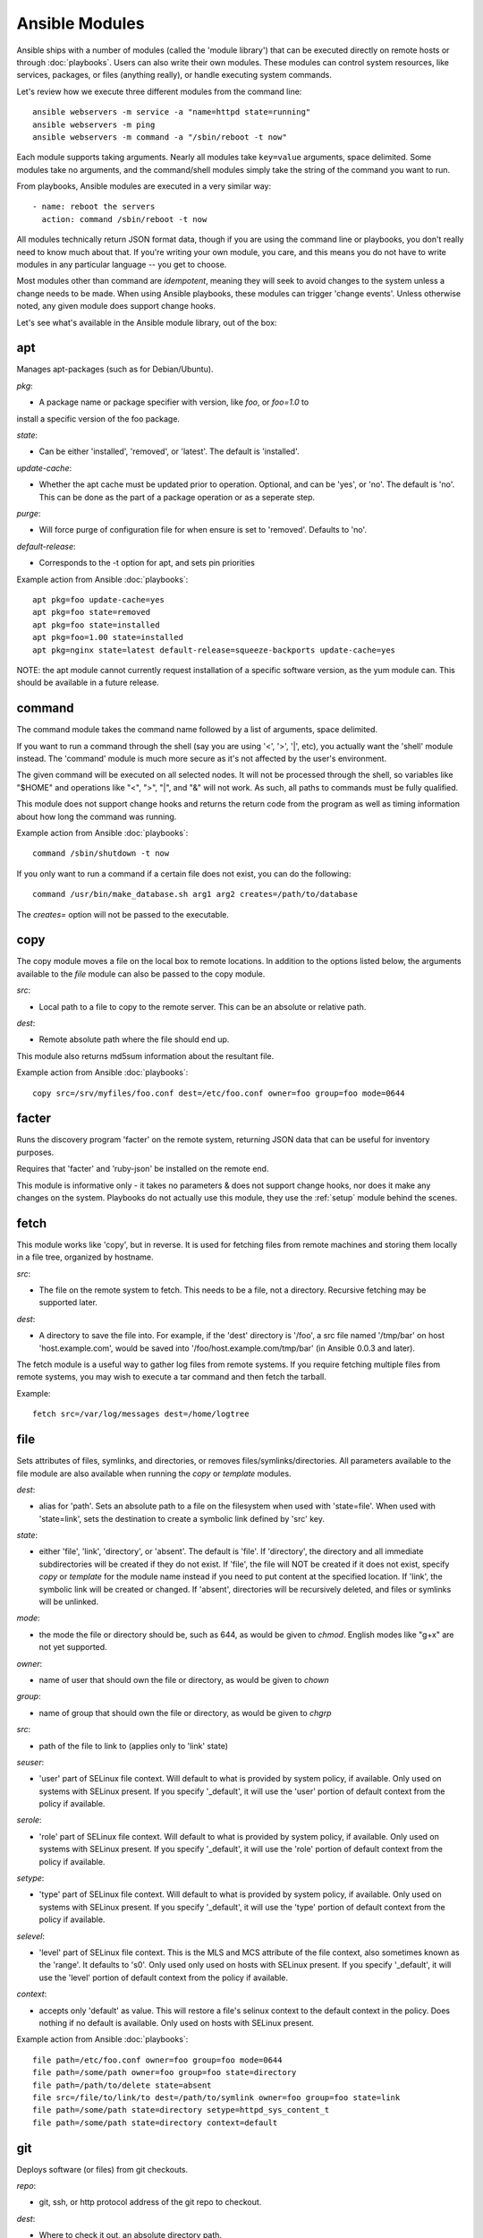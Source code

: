 Ansible Modules
===============

Ansible ships with a number of modules (called the 'module library') 
that can be executed directly on remote hosts or through :doc:`playbooks`.
Users can also write their own modules.   These modules can control system
resources, like services, packages, or files (anything really), or 
handle executing system commands.  

Let's review how we execute three different modules from the command line::

    ansible webservers -m service -a "name=httpd state=running"
    ansible webservers -m ping
    ansible webservers -m command -a "/sbin/reboot -t now"

Each module supports taking arguments.  Nearly all modules take ``key=value`` 
arguments, space delimited.  Some modules take
no arguments, and the command/shell modules simply take the string
of the command you want to run.

From playbooks, Ansible modules are executed in a very similar way::

    - name: reboot the servers
      action: command /sbin/reboot -t now 

All modules technically return JSON format data, though if you are using the
command line or playbooks, you don't really need to know much about
that.  If you're writing your own module, you care, and this means you do
not have to write modules in any particular language -- you get to choose.

Most modules other than command are `idempotent`, meaning they will seek
to avoid changes to the system unless a change needs to be made.  When using Ansible
playbooks, these modules can trigger 'change events'.  Unless otherwise
noted, any given module does support change hooks.

Let's see what's available in the Ansible module library, out of the box:

.. _apt:

apt
```

Manages apt-packages (such as for Debian/Ubuntu).

*pkg*:

* A package name or package specifier with version, like `foo`, or `foo=1.0` to
install a specific version of the foo package.

*state*:

* Can be either 'installed', 'removed', or 'latest'.  The default is 'installed'.

*update-cache*:

* Whether the apt cache must be updated prior to operation. Optional, and can be
  'yes', or 'no'. The default is 'no'.  This can be done as the part of a
  package operation or as a seperate step.

*purge*:

* Will force purge of configuration file for when ensure is set to 'removed'.
  Defaults to 'no'.

*default-release*:

* Corresponds to the -t option for apt, and sets pin priorities

Example action from Ansible :doc:`playbooks`::

    apt pkg=foo update-cache=yes
    apt pkg=foo state=removed
    apt pkg=foo state=installed
    apt pkg=foo=1.00 state=installed
    apt pkg=nginx state=latest default-release=squeeze-backports update-cache=yes


NOTE: the apt module cannot currently request installation of a specific software version, as the yum
module can.  This should be available in a future release.

.. _command:

command
```````

The command module takes the command name followed by a list of
arguments, space delimited.  

If you want to run a command through the shell (say you are using
'<', '>', '|', etc), you actually want the 'shell' module instead.  
The 'command' module is much more secure as it's not affected by the user's environment.

The given command will be executed on all selected nodes.  It will not
be processed through the shell, so variables like "$HOME" and 
operations like "<", ">", "|", and "&" will not work.  As such, all
paths to commands must be fully qualified.

This module does not support change hooks and returns the return code
from the program as well as timing information about how long the
command was running.

Example action from Ansible :doc:`playbooks`::

    command /sbin/shutdown -t now

If you only want to run a command if a certain file does not exist, you can do the
following::

    command /usr/bin/make_database.sh arg1 arg2 creates=/path/to/database

The `creates=` option will not be passed to the executable.


.. _copy:

copy
````

The copy module moves a file on the local box to remote locations.  In addition to the options
listed below, the arguments available to the `file` module can also be passed to the copy
module.

*src*:

* Local path to a file to copy to the remote server.  This can be an
  absolute or relative path.


*dest*:

* Remote absolute path where the file should end up.

This module also returns md5sum information about the resultant file.

Example action from Ansible :doc:`playbooks`::

    copy src=/srv/myfiles/foo.conf dest=/etc/foo.conf owner=foo group=foo mode=0644


.. _facter:

facter
``````

Runs the discovery program 'facter' on the remote system, returning
JSON data that can be useful for inventory purposes.  

Requires that 'facter' and 'ruby-json' be installed on the remote end.

This module is informative only - it takes no parameters & does not
support change hooks, nor does it make any changes on the system.
Playbooks do not actually use this module, they use the :ref:`setup`
module behind the scenes.


fetch
`````

This module works like 'copy', but in reverse.  It is used for fetching files
from remote machines and storing them locally in a file tree, organized by hostname.

*src*:

* The file on the remote system to fetch.  This needs to be a file, not a directory. Recursive fetching may be supported later.

*dest*:

* A directory to save the file into.  For example, if the 'dest' directory is '/foo', a src file named '/tmp/bar' on host 'host.example.com', would be saved into '/foo/host.example.com/tmp/bar' (in Ansible 0.0.3 and later).

The fetch module is a useful way to gather log files from remote systems.  If you require
fetching multiple files from remote systems, you may wish to execute a tar command and
then fetch the tarball.

Example::

    fetch src=/var/log/messages dest=/home/logtree


file
````

Sets attributes of files, symlinks, and directories, or removes files/symlinks/directories. 
All parameters available to the file module are also available when running the `copy` or 
`template` modules.

*dest*:

* alias for 'path'. Sets an absolute path to a file on the filesystem when used with 'state=file'. When used with 'state=link', sets the destination to create a symbolic link defined by 'src' key.

*state*:

* either 'file', 'link', 'directory', or 'absent'.  The default is 'file'.  If 'directory', the directory and all immediate subdirectories will be created if they do not exist.  If 'file', the file will NOT be created if it does not exist, specify `copy` or `template` for the module name instead if you need to put content at the specified location.  If 'link', the symbolic link will be created or changed.  If 'absent', directories will be recursively deleted, and files or symlinks will be unlinked.

*mode*:

* the mode the file or directory should be, such as 644, as would be given to `chmod`.  English modes like "g+x" are not yet supported.

*owner*:

* name of user that should own the file or directory, as would be given to `chown`

*group*:

* name of group that should own the file or directory, as would be given to `chgrp`

*src*:

* path of the file to link to (applies only to 'link' state)

*seuser*:

* 'user' part of SELinux file context.  Will default to what is provided by system policy, if available.  Only used on systems with SELinux present.  If you specify '_default', it will use the 'user' portion of default context from the policy if available.

*serole*:

* 'role' part of SELinux file context.  Will default to what is provided by system policy, if available.  Only used on systems with SELinux present.  If you specify '_default', it will use the 'role' portion of default context from the policy if available.

*setype*:

* 'type' part of SELinux file context.  Will default to what is provided by system policy, if available.  Only used on systems with SELinux present.  If you specify '_default', it will use the 'type' portion of default context from the policy if available.

*selevel*:

* 'level' part of SELinux file context.  This is the MLS and MCS attribute of the file context, also sometimes known as the 'range'.  It defaults to 's0'.  Only used only used on hosts with SELinux present.  If you specify '_default', it will use the 'level' portion of default context from the policy if available.

*context*:

* accepts only 'default' as value.  This will restore a file's selinux context to the default context in the policy.  Does nothing if no default is available. Only used on hosts with SELinux present.

Example action from Ansible :doc:`playbooks`::

    file path=/etc/foo.conf owner=foo group=foo mode=0644
    file path=/some/path owner=foo group=foo state=directory
    file path=/path/to/delete state=absent
    file src=/file/to/link/to dest=/path/to/symlink owner=foo group=foo state=link
    file path=/some/path state=directory setype=httpd_sys_content_t
    file path=/some/path state=directory context=default

.. _git:

git
```

Deploys software (or files) from git checkouts.

*repo*:

* git, ssh, or http protocol address of the git repo to checkout.

*dest*:

* Where to check it out, an absolute directory path.

*version*:

* What version to check out -- either the git SHA, the literal string
  ``HEAD``, or a tag name.

*branch*:

* (new in 0.4) Which branch name to checkout.  Defaults to 'master'.

Example action from Ansible :doc:`playbooks`::

    git repo=git://foosball.example.org/path/to/repo.git dest=/srv/checkout version=release-0.22

.. _group:

group
`````

Adds or removes groups.

*name*:

* name of the group

*gid*:

* optional gid to set for the group

*state*:

* either 'absent', or 'present'.  'present' is the default.

*system*:

* (new in 0.4) Indicates the group (when being created), should be a system group.  This does not allow changing groups from and to system groups.


To control members of the group, see the users resource.

Example action from Ansible :doc:`playbooks`::

   group name=somegroup state=present

.. _ohai:

ohai
````

Similar to the :ref:`facter` module, this returns JSON inventory data.
Ohai data is a bit more verbose and nested than facter.

Requires that 'ohai' be installed on the remote end.

This module is information only - it takes no parameters & does not
support change hooks, nor does it make any changes on the system.

Playbooks should not call the ohai module, playbooks call the
:ref:`setup` module behind the scenes instead.

.. _ping:

ping
````

A trivial test module, this module always returns the integer ``1`` on
successful contact.

This module does not support change hooks and is informative only - it
takes no parameters & does not support change hooks, nor does it make
any changes on the system.

.. _service:

raw
```

Executes a low-down and dirty SSH command, not going through the module subsystem.
This module is new in Ansible 0.4.

This is useful and should only be done in two cases.  The first case is installing
python-simplejson on older (python 2.4 and before) hosts that need it as a dependency
to run modules, since nearly all core modules require it.  Another is speaking to any 
devices such as routers that do not have any Python installed.  In any other case,
using the 'shell' or 'command' module is much more appropriate.

Arguments given to 'raw' are run directly through the configured remote shell and 
only output is returned.  There is no error detection or change handler support 
for this module.

Example from `/usr/bin/ansible` to bootstrap a legacy python 2.4 host:

    ansible newhost.example.com raw -a "yum install python-simplejson"

service
```````

Controls services on remote machines.

*state*:

* Values are ``started``, ``stopped``, or ``restarted``.
  Started/stopped are idempotent actions that will not run commands
  unless necessary.  ``restarted`` will always bounce the service.

*enabled*:

* (new in 0.4) Whether the service should start on boot.  Either 'yes' or 'no'.
  Uses chkconfig or updates-rc.d as appropriate.

*name*:

* The name of the service.

Example action from Ansible :doc:`playbooks`::

    service name=httpd state=started
    service name=httpd state=stopped
    service name=httpd state=restarted


.. _setup:

setup
`````

Writes a JSON file containing key/value data, for use in templating.
Call this once before using the :ref:`template` module.  Playbooks
will execute this module automatically as the first step in each play
using the variables section, so it is unnecessary to make explicit
calls to setup within a playbook.

Ansible provides many 'facts' about the system, automatically.

Some of the variables that are supplied are listed below.  These in particular
are from a VMWare Fusion 4 VM running CentOS 6.2::

    "ansible_architecture": "x86_64",
    "ansible_distribution": "CentOS",
    "ansible_distribution_release": "Final",
    "ansible_distribution_version": "6.2",
    "ansible_eth0": {
        "ipv4": {
            "address": "REDACTED",
            "netmask": "255.255.255.0"
        },
        "ipv6": [
            {
                "address": "REDACTED",
                "prefix": "64",
                "scope": "link"
            }
        ],
        "macaddress": "REDACTED"
    },
    "ansible_form_factor": "Other",
    "ansible_fqdn": "localhost.localdomain",
    "ansible_hostname": "localhost",
    "ansible_interfaces": [
        "lo",
        "eth0"
    ],
    "ansible_kernel": "2.6.32-220.2.1.el6.x86_64",
    "ansible_lo": {
        "ipv4": {
            "address": "127.0.0.1",
            "netmask": "255.0.0.0"
        },
        "ipv6": [
            {
                "address": "::1",
                "prefix": "128",
                "scope": "host"
            }
        ],
    "ansible_machine": "x86_64",
    "ansible_memfree_mb": 89,
    "ansible_memtotal_mb": 993,
    "ansible_processor": [
        "Intel(R) Core(TM) i7-2677M CPU @ 1.80GHz"
    ],
    "ansible_processor_cores": "NA",
    "ansible_processor_count": 1,
    "ansible_product_name": "VMware Virtual Platform",
    "ansible_product_serial": "REDACTED",
    "ansible_product_uuid": "REDACTED",
    "ansible_product_version": "None",
    "ansible_python_version": "2.6.6",
    "ansible_product_version": "None",
    "ansible_python_version": "2.6.6",
    "ansible_ssh_host_key_dsa_public": REDACTED",
    "ansible_ssh_host_key_rsa_public": "REDACTED",
    "ansible_swapfree_mb": 1822,
    "ansible_swaptotal_mb": 2015,
    "ansible_system": "Linux",
    "ansible_system_vendor": "VMware, Inc.",
    "ansible_virtualization_role": "None",
    "ansible_virtualization_type": "None",

More ansible facts will be added with successive releases.

If facter or ohai are installed, variables from these programs will
also be snapshotted into the JSON file for usage in templating. These
variables are prefixed with ``facter_`` and ``ohai_`` so it's easy to
tell their source.  

All variables are bubbled up to the caller.  Using the ansible facts and choosing
to not install facter and ohai means you can avoid ruby-dependencies
on your remote systems.

*variablename*:

* Arbitrary variable names, which must be a mix of alphanumeric characters and underscores, can also be defined. Setting a variable creates a ``key=value`` pair in the JSON file for use in templating.

Example action from Ansible :doc:`playbooks`::

    vars:
        ntpserver: 'ntp.example.com'
        xyz: 1234

Example action from `/usr/bin/ansible`::

    ansible all -m setup -a "ntpserver=ntp.example.com xyz=1234"


.. _shell:

shell
`````

The shell module takes the command name followed by a list of
arguments, space delimited.  It is almost exactly like the command module
but runs the command through the user's configured shell on the remote node.

The given command will be executed on all selected nodes.  

If you want to execute a command securely and predicably, it may
be better to use the 'command' module instead.  Best practices
when writing playbooks will follow the trend of using 'command'
unless 'shell' is explicitly required.  When running ad-hoc commands,
use your best judgement.

This module does not support change hooks and returns the return code
from the program as well as timing information about how long the
command was running.

Example action from a playbook::

    shell somescript.sh >> somelog.txt


.. _template:

template
````````

Templates a file out to a remote server.  Call the :ref:`setup` module
prior to usage if you are not running from a playbook.   In addition to the options
listed below, the arguments available to the `file` and `copy` modules can also be passed
to the template module.

*src*:

* Path of a Jinja2 formatted template on the local server.  This can
  be a relative or absolute path.

*dest*:

* Location to render the template on the remote server

This module also returns md5sum information about the resultant file.

Example action from a playbook::

    template src=/srv/mytemplates/foo.j2 dest=/etc/foo.conf owner=foo group=foo mode=0644


.. _user:

user
````

Creates user accounts, manipulates existing user accounts, and removes user accounts.

*name*:

* Name of the user to create, remove, or edit

*comment*:

* Optionally sets the description of the user

*uid*:

* optional uid to set for the user

*group*:

* Optionally sets the user's primary group, takes a group name

*groups*:

* Put the user in the specified groups, takes comma delimited group names

*append*:

* If true, will only add additional groups to the user listed in 'groups', rather than making the user only be in those specified groups

*shell*:

* Optionally sets the user's shell

*createhome*:

* Whether to create the user's home directory.  Takes 'yes', or 'no'.  The default is 'yes'.
    
*password*:

* Sets the user's password to this crypted value.  Pass in a result from crypt.  See the users example in the github examples directory for what this looks like in a playbook.

*state*:

* Defaults to 'present'.  When 'absent', the user account will be removed if present.  Optionally additional removal behaviors can be set with the 'force' or 'remove' parameter values (see below).

*system*:

* (new in 0.4) Indicates the user (when being created), should be a system account.  This does not allow changing users from and to system accounts.

*force*:

* When used with a state of 'absent', the behavior denoted in the 'userdel' manpage for ``--force`` is also used when removing the user.  Value is 'yes' or 'no', default is 'no'.

*remove*:

* When used with a state of 'absent', the behavior denoted in the 'userdel' manpage for ``--remove`` is also used when removing the user.  Value is 'yes' or 'no', default is 'no'.

Example action from Ansible :doc:`playbooks`::

    user name=mdehaan comment=awesome passwd=awWxVV.JvmdHw createhome=yes
    user name=mdehaan groups=wheel,skynet
    user name=mdehaan state=absent force=yes

.. _virt:

virt
````

Manages virtual machines supported by libvirt.  Requires that libvirt be installed
on the managed machine.

*guest*:

* The name of the guest VM being managed

*state*

* Desired state of the VM.  Either `running`, `shutdown`, `destroyed`, or `undefined`.  Note that there may be some lag for state requests like 'shutdown', and these states only refer to the virtual machine states.  After starting a guest, the guest OS may not be immediately accessible.

*command*:

* In addition to state management, various non-idempotent commands are available for API and script usage (but don't make much sense in a playbook).  These mostly return information, though some also affect state.  See examples below.

Example action from Ansible :doc:`playbooks`::

    virt guest=alpha state=running
    virt guest=alpha state=shutdown
    virt guest=alpha state=destroyed
    virt guest=alpha state=undefined

Example guest management commands from /usr/bin/ansible::

    ansible host -m virt -a "guest=foo command=status"
    ansible host -m virt -a "guest=foo command=pause"
    ansible host -m virt -a "guest=foo command=unpause"
    ansible host -m virt -a "guest=foo command=get_xml"
    ansible host -m virt -a "guest=foo command=autostart"

Example host (hypervisor) management commands from /usr/bin/ansible::

    ansible host -m virt -a "command=freemem"
    ansible host -m virt -a "command=list_vms"
    ansible host -m virt -a "command=info"
    ansible host -m virt -a "command=nodeinfo"
    ansible host -m virt -a "command=virttype"

.. _yum:

yum
```

Will install, upgrade, remove, and list packages with the yum package manager.

*pkg*:

* A package name or package specifier with version, like name-1.0

*state*:

* Can be either 'installed', 'latest', or 'removed'.  The default is 'installed'.

*list*:

* When 'list' is supplied instead of 'state', the yum module can list
  various configuration attributes.  Values include 'installed', 'updates',
  'available', 'repos', or any package specifier.  (This is more intended for
  use with /usr/bin/ansible or the API, not playbooks.)

Example action from Ansible :doc:`playbooks`::

    yum pkg=httpd state=latest
    yum pkg=httpd state=removed
    yum pkg=httpd state=installed


Writing your own modules
````````````````````````

See :doc:`moduledev`.

.. seealso::

   :doc:`examples`
       Examples of using modules in /usr/bin/ansible
   :doc:`playbooks`
       Examples of using modules with /usr/bin/ansible-playbook
   :doc:`moduledev`
       How to write your own modules
   :doc:`api`
       Examples of using modules with the Python API
   `Mailing List <http://groups.google.com/group/ansible-project>`_
       Questions? Help? Ideas?  Stop by the list on Google Groups
   `irc.freenode.net <http://irc.freenode.net>`_
       #ansible IRC chat channel

